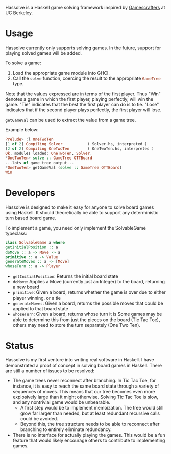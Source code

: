 Hassolve is a Haskell game solving framework inspired by [[http://gamescrafters.berkeley.edu][Gamescrafters]]
at UC Berkeley.

* Usage
  Hassolve currently only supports solving games. In the future,
  support for playing solved games will be added.

  To solve a game:

  1. Load the appropriate game module into GHCI.
  2. Call the src_haskell{solve} function, coercing the result to the
     appropriate src_haskell{GameTree} type.
   
  Note that the values expressed are in terms of the first
  player. Thus "Win" denotes a game in which the first player,
  playing perfectly, will win the game. "Tie" indicates that the best
  the first player can do is to tie. "Lose" indicates that if the
  second player plays perfectly, the first player will lose.

  src_haskell{getGameVal} can be used to extract the value from a game tree.

  Example below:
  #+BEGIN_SRC haskell
  Prelude> :l OneTwoTen
  [1 of 2] Compiling Solver           ( Solver.hs, interpreted )
  [2 of 2] Compiling OneTwoTen        ( OneTwoTen.hs, interpreted )
  Ok, modules loaded: OneTwoTen, Solver.
  *OneTwoTen> solve :: GameTree OTTBoard
  ...lots of game tree output...
  *OneTwoTen> getGameVal (solve :: GameTree OTTBoard)
  Win
  #+END_SRC

* Developers
  Hassolve is designed to make it easy for anyone to solve board games
  using Haskell. It should theoretically be able to support any
  deterministic turn based board game.

  To implement a game, you need only implement the SolvableGame
  typeclass:
  #+BEGIN_SRC haskell
  class SolvableGame a where
  getInitialPosition :: a
  doMove :: a -> Move -> a
  primitive :: a -> Value
  generateMoves :: a -> [Move]
  whoseTurn :: a -> Player
  #+END_SRC
  - =getInitialPosition=: Returns the initial board state
  - =doMove=: Applies a Move (currently just an Integer) to the board,
    returning a new board
  - =primitive=: Given a board, returns whether the game is over due to
    either player winning, or a tie
  - =generateMoves=: Given a board, returns the possible
    moves that could be applied to that board state
  - =whoseTurn=: Given a board, returns whose turn it is
    Some games may be able to determine this from just the pieces on
    the board (Tic Tac Toe), others may need to store the turn
    separately (One Two Ten).

* Status
  Hassolve is my first venture into writing real software in
  Haskell. I have demonstrated a proof of concept in solving board
  games in Haskell. There are still a number of issues to be resolved:
  - The game trees never reconnect after branching. In Tic Tac Toe,
    for instance, it is easy to reach the same board state through a
    variety of sequences of moves. This means that our tree becomes
    even more explosively large than it might otherwise. Solving Tic
    Tac Toe is slow, and any nontrivial game would be unbearable.
    - A first step would be to implement memoization. The tree would
      still grow far larger than needed, but at least redundant
      recursive calls could be avoided.
    - Beyond this, the tree structure needs to be able to reconnect
      after branching to entirely eliminate redundancy.
  - There is no interface for actually playing the games. This would
    be a fun feature that would likely encourage others to contribute
    to implementing games.


